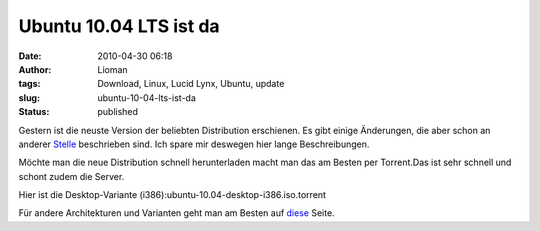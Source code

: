 Ubuntu 10.04 LTS ist da
#######################
:date: 2010-04-30 06:18
:author: Lioman
:tags: Download, Linux, Lucid Lynx, Ubuntu, update
:slug: ubuntu-10-04-lts-ist-da
:status: published

Gestern ist die neuste Version der beliebten Distribution erschienen. Es
gibt einige Änderungen, die aber schon an anderer
`Stelle <http://wiki.ubuntuusers.de/Lucid_Lynx>`__ beschrieben sind. Ich
spare mir deswegen hier lange Beschreibungen.

Möchte man die neue Distribution schnell herunterladen macht man das am
Besten per Torrent.Das ist sehr schnell und schont zudem die Server.

Hier ist die Desktop-Variante
(i386):ubuntu-10.04-desktop-i386.iso.torrent

Für andere Architekturen und Varianten geht man am Besten auf
`diese <http://releases.ubuntu.com/10.04/>`__ Seite.
